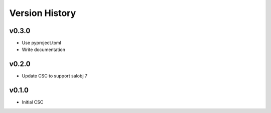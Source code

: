 .. _version_history:Version_History:

===============
Version History
===============

.. At the time of writing the Version history/release notes are not yet standardized amongst CSCs.
.. Until then, it is not expected that both a version history and a release_notes be maintained.
.. It is expected that each CSC link to whatever method of tracking is being used for that CSC until standardization occurs.
.. No new work should be required in order to complete this section.
.. Below is an example of a version history format.

v0.3.0
======
* Use pyproject.toml
* Write documentation

v0.2.0
======
* Update CSC to support salobj 7

v0.1.0
======
* Initial CSC
